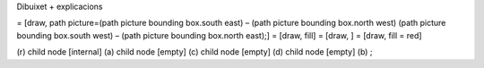 | Dibuixet + explicacions

= [draw, path picture=(path picture bounding box.south east) – (path
picture bounding box.north west) (path picture bounding box.south west)
– (path picture bounding box.north east);] = [draw, fill] = [draw, ] =
[draw, fill = red]

(r) child node [internal] (a) child node [empty] (c) child node [empty]
(d) child node [empty] (b) ;
